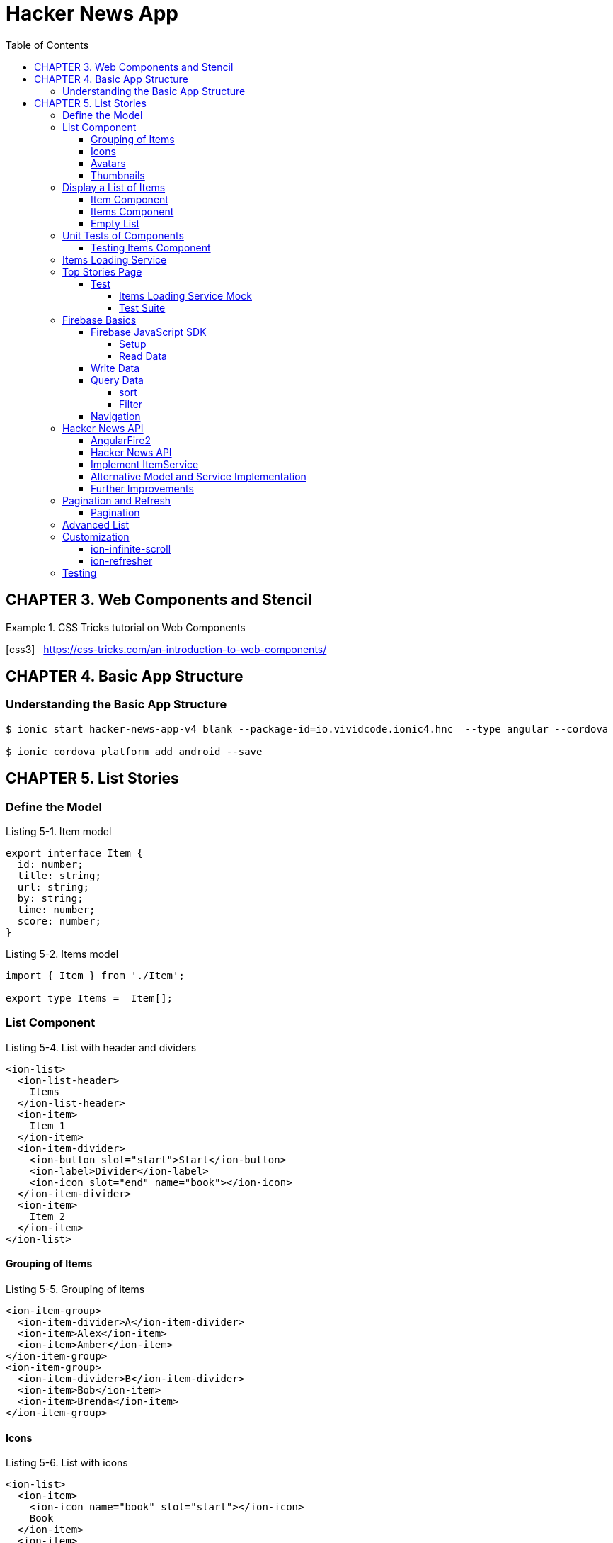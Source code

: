 = Hacker News App
:toc: right
:toclevels: 4
:source-highlighter: coderay
:icons: font

== CHAPTER 3. Web Components and Stencil

.CSS Tricks tutorial on Web Components
====
icon:css3[role=yellow,size=2x] &nbsp; https://css-tricks.com/an-introduction-to-web-components/
====

== CHAPTER 4. Basic App Structure

=== Understanding the Basic App Structure

```
$ ionic start hacker-news-app-v4 blank --package-id=io.vividcode.ionic4.hnc  --type angular --cordova

$ ionic cordova platform add android --save
```

== CHAPTER 5. List Stories

=== Define the Model

.Listing 5-1. Item model
```js
export interface Item {
  id: number;
  title: string;
  url: string;
  by: string;
  time: number;
  score: number;
}
```

.Listing 5-2. Items model
```js
import { Item } from './Item';

export type Items =  Item[];
```

=== List Component

.Listing 5-4. List with header and dividers
```html
<ion-list>
  <ion-list-header>
    Items
  </ion-list-header>
  <ion-item>
    Item 1
  </ion-item>
  <ion-item-divider>
    <ion-button slot="start">Start</ion-­button>
    <ion-label>Divider</ion-label>
    <ion-icon slot="end" name="book"></ion-­icon>
  </ion-item-divider>
  <ion-item>
    Item 2
  </ion-item>
</ion-list>
```

==== Grouping of Items

.Listing 5-5. Grouping of items
```html
<ion-item-group>
  <ion-item-divider>A</ion-item-divider>
  <ion-item>Alex</ion-item>
  <ion-item>Amber</ion-item>
</ion-item-group>
<ion-item-group>
  <ion-item-divider>B</ion-item-divider>
  <ion-item>Bob</ion-item>
  <ion-item>Brenda</ion-item>
</ion-item-group>
```

==== Icons

.Listing 5-6. List with icons
```html
<ion-list>
  <ion-item>
    <ion-icon name="book" slot="start"></ion-­icon>
    Book
  </ion-item>
  <ion-item>
    <ion-icon name="build" is-active="false" slot="start">
</ion-icon>
    Build
    <ion-icon name="build" slot="end"></ion-­icon>
  </ion-item>
  <ion-item>
    <ion-icon ios="ios-happy" md="md-sad" slot="end">
</ion-icon>
    Happy or Sad
  </ion-item>
</ion-list>
```

==== Avatars

.Listing 5-7. List with avatars
```html
<ion-list>
  <ion-item>
    <ion-avatar slot="start">
      <img src="http://placehold.it/60?text=A">
    </ion-avatar>
    Alex
  </ion-item>
  <ion-item>
    <ion-avatar slot="start">
      <img src="http://placehold.it/60?text=B">
    </ion-avatar>
    Bob
  </ion-item>
  <ion-item>
    <ion-avatar slot="start">
      <img src="http://placehold.it/60?text=D">
    </ion-avatar>
    David
  </ion-item>
</ion-list>
```

==== Thumbnails

.Listing 5-8. List with thumbnails
```html
<ion-list>
  <ion-item>
    <ion-thumbnail slot="start">
      <img src="http://placehold.it/100x60?text=F1">
    </ion-thumbnail>
    Apple
  </ion-item>
  <ion-item>
    <ion-thumbnail slot="start">
      <img src="http://placehold.it/100x60?text=F2">
    </ion-thumbnail>
    Banana
  </ion-item>
  <ion-item>
    <ion-thumbnail slot="start">
      <img src="http://placehold.it/100x60?text=F3">
    </ion-thumbnail>
    Orange
  </ion-item>
</ion-list>
```

=== Display a List of Items

```
$ ng g module components --flat false
```

https://angular.io/api/core/CUSTOM_ELEMENTS_SCHEMA

.Listing 5-9. Use CUSTOM_ELEMENTS_SCHEMA in the module
```js
import { CUSTOM_ELEMENTS_SCHEMA, NgModule } from '@angular/core';

@NgModule({
  schemas: [CUSTOM_ELEMENTS_SCHEMA],
})
export class ComponentsModule { }
```

==== Item Component

```
$ ng g component components/item --flat false
```

.Listing 5-10. Item component
```js
import { Component, Input } from '@angular/core';
import { Item } from '../../model/Item';

@Component({
  selector: 'item',
  templateUrl: 'item.html',
})
export class ItemComponent {
  @Input() item: Item;
}
```

.Listing 5-11. Template of the item component
```html
<div>
  <h2 class="title">{{ item.title }}</h2>
  <div>
    <span>
      <ion-icon name="bulb"></ion-icon>
      {{ item.score }}
    </span>
    <span>
      <ion-icon name="person"></ion-­icon>
      {{ item.by }}
    </span>
    <span>
      <ion-icon name="time"></ion-icon>
      {{ item.time | timeAgo }} ago
    </span>
  </div>
  <div>
    <span>
      <ion-icon name="link"></ion-icon>
      {{ item.url }}
    </span>
  </div>
</div>
```

.Listing 5-12. timeAgo pipe
```js
import { Pipe, PipeTransform } from '@angular/core';
import * as moment from 'moment';

@Pipe({
  name: 'timeAgo'
})
export class TimeAgoPipe implements PipeTransform {
  transform(time: number): string {
    return moment.duration(moment().diff(moment(time * 1000))).
    humanize();
  }
}
```

.Listing 5-13. Styles of the item component
```css
:host {
  width: 100%;
}

.title {
  color: #488aff;
  font-size: 18px;
  font-weight: 500;
  margin-bottom: 5px;
}

.link {
  font-size: 14px;
}

div {
  margin: 1px;
}

ion-icon {
  margin-right: 2px;
}

div > span:not(:last-child) {
  padding-right: 10px;
}
```

==== Items Component

.Listing 5-14. Items component
```js
import { Component, Input } from '@angular/core';
import { Items } from '../../models/items';
import { Item } from '../../models/item';

@Component({
  selector: 'app-items',
  templateUrl: './items.component.html',
  styleUrls: ['./items.component.scss']
})
export class ItemsComponent {
  @Input() items: Items;
}
```

.Listing 5-15. Template of items component
```html
<ion-list>
  <ion-item *ngFor="let item of items">
    <app-item [item]="item"></app-item>
  </ion-item>
</ion-list>
```

==== Empty List

.Listing 5-16. Show empty list
```html
<ion-list *ngIf="items && items.length > 0">
  <ion-item *ngFor="let item of items">
    <app-item [item]="item"></app-item>
  </ion-item>
</ion-list>
<p *ngIf="items && items.length === 0">
  No items.
</p>
<p *ngIf="!items">
  Loading...
</p>
```

=== Unit Tests of Components

==== Testing Items Component

.Listing 5-20. items.components.spec.ts
```js
import { async, ComponentFixture } from '@angular/core/testing';
import { ItemsComponent } from './items.component';
import { ItemComponent } from '../item/item.component';
import { TimeAgoPipe } from '../time-ago/time-ago.pipe';
import { TestUtils } from '../../../testing/test-utils';
import { By } from '@angular/platform-browser';

describe('ItemsComponent', () => {
  let component: ItemsComponent;
  let fixture: ComponentFixture<ItemsComponent>;

  beforeEach(async(() => {
    TestUtils.beforeEachCompiler([ItemsComponent,
    ItemComponent, TimeAgoPipe])
      .then(compiled => {
      fixture = compiled.fixture;
        component = compiled.instance;
      });
  }));

  it('should display a list of items', () => {
    component.items = [{
      id: 1,
      title: 'Test item 1',
      url: 'http://www.example.com/test1',
      by: 'user1',
      time: 1478576387,
      score: 242,
    }, {
      id: 2,
      title: 'Test item 2',
      url: 'http://www.example.com/test2',
      by: 'user2',
      time: 1478576387,
      score: 100,
    }];
    fixture.detectChanges();
    const debugElements = fixture.debugElement.queryAll(By.css('h2'));
    expect(debugElements.length).toBe(2);
    expect(debugElements[0].nativeElement.textContent).toContain('Test item 1');
    expect(debugElements[1].nativeElement.textContent).toContain('Test item 2');
  });
  it('should display no items', () => {
    component.items = [];
    fixture.detectChanges();
    const debugElement = fixture.debugElement.query(By.css('p'));
    expect(debugElement).not.toBeNull();
    expect(debugElement.nativeElement.textContent).toContain('No items');
  });
});

```

.Listing 5-21. TestUtils
```js
import { TestBed } from '@angular/core/testing';
import { FormsModule } from '@angular/forms';
import { IonicModule } from '@ionic/angular';
import { CUSTOM_ELEMENTS_SCHEMA } from '@angular/core';

export class TestUtils {
  static beforeEachCompiler(components: Array<any>, providers:
    Array<any> = []): Promise<{fixture: any, instance: any}> {
    return TestUtils.configureIonicTestingModule(components, providers)
      .compileComponents().then(() => {
        const fixture: any = TestBed.createComponent(components[0]);
        return {
          fixture,
          instance: fixture.componentInstance,
        };
      });
  }

  static configureIonicTestingModule(components: Array<any>,
    providers: Array<any> = []): typeof TestBed {
    return TestBed.configureTestingModule({
      declarations: [
        ...components,
      ],
      schemas: [CUSTOM_ELEMENTS_SCHEMA],
      providers: [
        ...providers,
      ],
      imports: [
        FormsModule,
        IonicModule,
      ],
    });
  }
}

```

=== Items Loading Service

```
$ ng g module services --flat false
```

.Listing 5-22. ItemService
```js
import { Injectable } from '@angular/core';
import { Observable, of } from 'rxjs';
import { Items } from '../../models/items';
@Injectable()
export class ItemService {
  load(offset: number, limit: number): Observable<Items> {
    return of({
      offset: 0,
      limit: 0,
      total: 0,
      results: [],
    });
  }
```

.Listing 5-23. Updated Item model
```js
import { Item } from './Item';
export interface Items {
  offset: number;
  limit: number;
  total?: number;
  results: Item[];
}
```

=== Top Stories Page

.Listing 5-24. Generate modules and components
```
$ ng g module top-stories --routing
$ ng g component top-stories -m top-stories
```

.Listing 5-25. top-stories.ts
```js
import { Component, OnDestroy, OnInit } from '@angular/core';
import { Subscription } from 'rxjs';
import { Items } from '../../models/items';
import { ItemService } from '../../services/item/item.service';

@Component({
  selector: 'app-top-stories',
  templateUrl: './top-stories.component.html',
  styleUrls: ['./top-stories.component.scss']
})
export class TopStoriesComponent implements OnInit, OnDestroy {
  items: Items;
  private subscription: Subscription;
  constructor(private itemService: ItemService) { }

  ngOnInit() {
    this.subscription = this.itemService.load(0, 10).
         subscribe(items => this.items = items);
  }

  ngOnDestroy() {
    if (this.subscription) {
      this.subscription.unsubscribe();
    }
  }
}
```

.Listing 5-26. top-stories.html
```html
<ion-app>
  <ion-header>
    <ion-toolbar>
      <ion-title>Top Stories</ion-title>
    </ion-toolbar>
  </ion-header>
  <ion-content padding>
    <app-items [items]="items"></app-­items>
  </ion-content>
</ion-app>
```

==== Test

===== Items Loading Service Mock

.Listing 5-27. ItemServiceMock
```js
import { Injectable } from '@angular/core';
import { Observable } from 'rxjs';
import * as range from 'lodash.range';
import { Items } from '../model/Items';
import { Item } from '../model/Item';
import { ItemService } from '../services/ItemService';

@Injectable()
export class ItemServiceMock extends ItemService {
  load(offset?: number, limit?: number): Observable<Items> {
    const results: Item[] = range(offset, offset + limit).
      map(index => ({
      id: index,
      title: `Item ${index + 1}`,
      url: `http://www.example.com/item${index}`,
      by: `demo`,
      time: new Date().getTime() / 1000,
      score: index,
    }));

    return Observable.of({
      offset,
      limit,
      total: offset + limit,
      results,
    });
  }
}
```

===== Test Suite

.Listing 5-28. top-stories.spec.ts
```js
import { ComponentFixture, async } from '@angular/core/testing';
import { By } from '@angular/platform-browser';
import { DebugElement } from '@angular/core';
import { TestUtil } from '../../test';
import { TopStoriesComponent } from './top-stories.component';
import { ItemsComponent } from '../../components/items/items.component';
import { ItemComponent } from '../../components/item/item.component';
import { TimeAgoPipe } from '../../pipes/TimeAgoPipe';
import { ItemService } from '../../services/ItemService';
import { ItemServiceMock } from '../../testing/ItemServiceMock';

let fixture: ComponentFixture<TopStoriesComponent> = null;
let component: any = null;

describe('top stories page', () => {
  beforeEach(async(() => TestUtils.beforeEachCompiler(
    [TopStoriesComponent, ItemsComponent, ItemComponent, TimeAgoPipe],
    [{provide: ItemService, useClass: ItemServiceMock}]
  ).then(compiled => {
    fixture = compiled.fixture;
    component = compiled.instance;
  })));
  it('should display a list of 10 items', async(() => {
    fixture.detectChanges();
    fixture.whenStable().then(() => {
      fixture.detectChanges();
      let debugElements = fixture.debugElement.queryAll(By.css('h2'));
      expect(debugElements.length).toBe(10);
      expect(debugElements[0].nativeElement.textContent).toContain('Item 1');
      expect(debugElements[1].nativeElement.textContent).toContain('Item 2');
    });
  }));
});
```

=== Firebase Basics

==== Firebase JavaScript SDK

===== Setup

```html
<script src="https://www.gstatic.com/firebasejs/5.9.2/firebase.js"></script>
<script>
  // Initialize Firebase
  var config = {
    apiKey: "AIzaSyDVolqj1aX7IVpMsM4TPneXowef18_j-Vk",
    authDomain: "ionic4-code.firebaseapp.com",
    databaseURL: "https://ionic4-code.firebaseio.com",
    projectId: "ionic4-code",
    storageBucket: "ionic4-code.appspot.com",
    messagingSenderId: "251411004722"
  };
  firebase.initializeApp(config);
</script>
```

===== Read Data

```js
let database = firebase.database();

let ref = database.ref('products');
```

.Listing 5-31. Reading data
```js
ref.on('value', function(snapshot) {
  console.log(snapshot.val());
});
```

.Listing 5-32. Remove event listeners
```js
ref.off('value', valueCallback); // Remove a single listener

ref.off('value'); // Remove all listeners of the event 'value'

ref.off(); // Remove all listeners for all events
```

.Listing 5-33. Use events
```js
let ref = database.ref('products');
ref.on('child_added', function(snapshot) {
  console.log('product added: ' + snapshot.val().name);
});

ref.on('child_removed', function(snapshot) {
  console.log('product removed: ' + snapshot.key);
});
```

==== Write Data

.Listing 5-34. Writing data
```js
let ref = database.ref('products');

ref.child('00001').set({
  "name": "New iPhone 6s plus",
  "price": 699.99
});

ref.child('00001').update({
  "price": 639.99
});
```

.Listing 5-35. Pushing data to list
```js
let ref = database.ref('customers');

ref.push({
  "firstName": "Bob",
  "lastName": "Lee",
  "email": "bob@example.com"
});

ref.push().set({
  "firstName": "Bob",
  "lastName": "Lee",
  "email": "bob@example.com"
});
```

==== Query Data

===== sort

.Listing 5-36. Sort products by price
```js
let ref = database.ref('products');
ref.orderByChild('price');
```

===== Filter

.Listing 5-37. Filter to only return the first child
```js
let ref = database.ref('products');
ref.orderByChild('price').limitToFirst(1);
```

==== Navigation

.Listing 5-38. Navigation
```js
let ref = database.ref('products');
ref.child('00001');
// -> path is "/products/00001"
ref.parent;
// -> path is "/"
ref.root;
// -> path is "/"
```
=== Hacker News API

==== AngularFire2

```
$ npm i firebase @angular/fire
```

.Listing 5-39. AngularFire2 configuration
```js
export const environment = {
  production: false,
  firebase: {
    databaseURL: 'https://hacker-news.firebaseio.com',
  },
};
```

.Listing 5-40. AppModule with AngularFire2 config
```js
import { BrowserModule } from '@angular/platform-browser';
import { CUSTOM_ELEMENTS_SCHEMA, NgModule } from '@angular/core';

import { MyApp } from './app.component';

import { AngularFireModule } from '@angular/fire';
import { AngularFireDatabaseModule } from '@angular/fire/database';
import { environment } from '../environments/environment';

@NgModule({
  declarations: [
    MyApp,
  ],
  imports: [
    BrowserModule,
    AngularFireModule.initializeApp(environment.firebase),
    AngularFireDatabaseModule,
  ],
  bootstrap: [MyApp],
  schemas: [CUSTOM_ELEMENTS_SCHEMA],
  providers: []
})
export class AppModule {}
```

.Listing 5-41. Use AngularFire2 in components
```js
import { Component } from '@angular/core';
import { Observable } from 'rxjs';
import { AngularFireDatabase } from '@angular/fire/database';

@Component({
  selector: 'app-component',
  templateUrl: 'app.component.html',
})
export class AppComponent {
  items: Observable<any[]>;
  constructor(private db: AngularFireDatabase) {
    this.items = this.db.list('/items').valueChanges();
  }
}
```

```js
let product = db.object('/products/00001').valueChanges();
```

```html
<span>{{ (product | async)?.name }}</span>
```

==== Hacker News API

.Listing 5-42. Sample JSON content of a story
```js
{
  "by" : "Thorondor",
  "descendants" : 134,
  "id" : 9893412,
  "kids" : [ 9894173, 9893737, ..., 9893728, 9893803 ],
  "score" : 576,
  "text" : "",
  "time" : 1436987690,
  "title" : "The Icy Mountains of Pluto",
  "type" : "story",
  "url" : "https://www.nasa.gov/image-feature/the-icy-mountains-of-pluto"
}
```

==== Implement ItemService

.Listing 5-43. ItemService
```js
import { Injectable } from '@angular/core';
import { Observable, combineLatest } from 'rxjs';
import { map, mergeMap } from 'rxjs/operators';

import { Items } from '../../models/items';
import { AngularFireDatabase } from '@angular/fire/database';

@Injectable()
export class ItemService {
  constructor(private db: AngularFireDatabase) {}

  load(offset: number, limit: number): Observable<Items> {
    return this.db.list('/v0/topstories')
      .valueChanges()
      .pipe(
        map(ids => ids.slice(offset, offset + limit)),
        mergeMap((ids: any[]) => combineLatest(...(ids.map(
          id => this.db.object('/v0/item/' + id).valueChanges())))),
        map((items: any) => ({
          offset,
          limit,
          total: limit,
          results: items,
        }))
       );
  }
}
```

==== Alternative Model and Service Implementation

.Listing 5-44. Updated model Items
```js
import { Observable } from 'rxjs';
import { Item } from './Item';

export interface Items {
  offset: number;
  limit: number;
  total?: number;
  results: Observable<Item>[];
}
```

.Listing 5-45. Updated ItemService
```js
import { Injectable } from '@angular/core';
import * as isEqual from 'lodash.isequal';
import { Observable } from 'rxjs';
import { map, distinctUntilChanged } from 'rxjs/operators';

import { Items } from '../../models/items';
import { AngularFireDatabase } from '@angular/fire/database';

@Injectable()
export class ItemService {
  constructor(private db: AngularFireDatabase) {}

  load(offset: number, limit: number): Observable<Items> {
    return this.db.list('/v0/topstories')
      .valueChanges()
      .pipe(
        map(ids => ids.slice(offset, offset + limit)),
        distinctUntilChanged(isEqual),
        map((ids: any[]) => ids.map(
          id => this.db.object('/v0/item/' + id).valueChanges())),
        map((items: any) => ({
          offset,
          limit,
          total: limit,
          results: items,
        }))
      );
  }
}
```

==== Further Improvements

.Listing 5-46. Updated ItemService
```js
import { Injectable } from '@angular/core';
import { combineLatest, merge, Observable, Subject } from 'rxjs';
import { filter, map, skip, switchAll, take, withLatestFrom }
from 'rxjs/operators';

import { Items } from '../../models/items';
import { Item } from '../../models/item';

import { AngularFireDatabase } from '@angular/fire/database';
import { Subject } from 'rxjs/Subject';

export interface Query {
  refresh?: boolean;
  offset: number;
  limit: number;
}

@Injectable()
export class ItemService {
  private queries: Subject<Query>;

  constructor(private db: AngularFireDatabase) {
    this.queries = new Subject<Query>();
  }

  load(query: Query) {
    this.queries.next(query);
  }

  get(): Observable<Items> {
    const rawItemIds = this.db.list<number>('/v0/topstories')
      .valueChanges();
    const itemIds = combineLatest(
      rawItemIds,
      this.queries
    ).pipe(
      filter(([ids, query]) => query.refresh),
      map(([ids, query]) => ids)
    );
    const selector = ({offset, limit}, ids) =>
      combineLatest(...(ids.slice(offset, offset + limit)
        .map(id => this.db.object<Item>('/v0/item/' + id).valueChanges()))
      ) as Observable<Items>;
     return merge(
       combineLatest(this.queries, itemIds).pipe(
          map(([query, ids]) => selector(query, ids).pipe(take(1)))
        ),
       this.queries.pipe(
         skip(1),
         withLatestFrom(itemIds, selector)
       )
    ).pipe(switchAll());
  }
}
```

.Listing 5-47. Load more stories
```js
export class TopStoriesComponent implements OnInit, OnDestroy {

  items: Items;
  private subscription: Subscription;
  private offset = 0;
  private limit = 10;

  constructor(private itemService: ItemService) { }

  ngOnInit() {
    this.subscription = this.itemService.get().subscribe(items => this.items = items);
    this.doLoad(true);
  }

  ngOnDestroy() {
    if (this.subscription) {
      this.subscription.unsubscribe();
    }
  }

  doLoad(refresh: boolean) {
    this.itemService.load({
      offset: this.offset,
      limit: this.limit,
      refresh,
    });
    this.offset += this.limit;
  }
}
```

=== Pagination and Refresh

==== Pagination

.Listing 5-48. Add pagination buttons
```html
<ion-app>
  <ion-header>
    <ion-toolbar>
      <ion-title>Top Stories</ion-title>
    </ion-toolbar>
  </ion-header>
  <ion-content padding>
    <div>
      <ion-button color="light" [disabled]="!hasPrevious()" (click)="previous()">
        <ion-icon name="arrow-back" slot="start"></ion-icon>
        Prev
      </ion-button>
      <ion-button [disabled]="!canRefresh()" (click)="refresh()">
        <ion-icon name="refresh" slot="icon-only"></ion-icon>
      </ion-button>
      <ion-button color="light" [disabled]="!hasNext()" (click)="next()">
          <ion-icon name="arrow-forward" slot="end"></ion-icon>
          Next
        </ion-button>
    </div>
    <app-items [items]="items"></app-­items>
  </ion-content>
</ion-app>
```

.Listing 5-49. Updated TopStories
```js
export class TopStoriesComponent implements OnInit, OnDestroy {

  items: Items;
  private subscription: Subscription;
  private offset = 0;
  private limit = 10;

  constructor(private itemService: ItemService) { }

  ngOnInit() {
    this.subscription = this.itemService.get().subscribe(items => this.items = items);
    this.doLoad(true);
  }

  ngOnDestroy() {
    if (this.subscription) {
      this.subscription.unsubscribe();
    }
  }

  hasPrevious(): boolean {
    return this.offset > 0;
  }

  previous(): void {
    if (!this.hasPrevious()) {
      return;
    }
    this.offset -= this.limit;
    this.doLoad(false);
  }

  hasNext(): boolean {
    return this.items != null && (this.offset + this.limit) < this.items.total;
  }

  next() {
    if (!this.hasNext()) {
      return;
    }
    this.offset += this.limit;
    this.doLoad(false);
  }

  canRefresh(): boolean {
    return this.items != null;
  }

  refresh() {
    if (!this.canRefresh()) {
      return;
    }
    this.offset = 0;
    this.doLoad(true);
  }

  private doLoad(refresh: boolean) {
    this.itemService.load({
      offset: this.offset,
      limit: this.limit,
      refresh,
    });
  }
}
```

=== Advanced List

.Listing 5-50. Add ion-refresher and ion-infinite-scroll
```html
<ion-content padding>
  <ion-refresher slot="fixed" [disabled]="!canRefresh()" (ionRefresh)="refresh($event)">
    <ion-refresher-content></ion-refresher-­content>
  </ion-refresher>
  <hnc-items [items]="items"></hnc-­items>
  <ion-infinite-scroll [disabled]="!hasNext()" (ionInfinite)="load($event)">
    <ion-infinite-scroll-content></ion-infinite-scroll-­content>
  </ion-infinite-scroll>
</ion-content>
```

.Listing 5-51. Updated TopStories
```js
import { Component, OnDestroy, OnInit } from '@angular/core';
import { Subscription } from 'rxjs';
import * as concat from 'lodash.concat';
import { Items } from '../../models/items';
import { ItemService } from '../../services/item/item.service';

@Component({
  selector: 'app-top-stories',
  templateUrl: './top-stories.component.html',
  styleUrls: ['./top-stories.component.scss']
})
export class TopStoriesComponent implements OnInit, OnDestroy {

  items: Items;
  private subscription: Subscription;
  private offset = 0;
  private limit = 10;
  private infiniteScrollComponent: any;
  private refresherComponent: any;

  constructor(private itemService: ItemService) { }

  ngOnInit() {
    this.subscription = this.itemService.get().subscribe(items => {
      if (items.refresh) {
        this.items = items;
        this.notifyRefreshComplete();
      } else {
        this.items = {
          ...this.items,
          results: concat(this.items.results, items.results),
        };
        this.notifyScrollComplete();
      }
    });
    this.doLoad(true) ;
  }

  ngOnDestroy() {
    if (this.subscription) {
      this.subscription.unsubscribe();
    }
  }

  load(event) {
    this.infiniteScrollComponent = event.target;
    if (this.hasNext()) {
      this.next();
    }
  }

  hasNext(): boolean {
    return this.items != null && (this.offset + this.limit) < this.items.total;
  }

  next() {
    if (!this.hasNext()) {
      return;
    }
    this.offset += this.limit;
    this.doLoad(false);
  }

  canRefresh(): boolean {
    return this.items != null;
  }

  refresh(event) {
    this.refresherComponent = event.target;
    if (this.canRefresh()) {
      this.doRefresh();
    }
  }

  doRefresh() {
    this.offset = 0;
    this.doLoad(true);
  }

  private doLoad(refresh: boolean) {
    this.itemService.load({
      offset: this.offset,
      limit: this.limit,
      refresh,
    });
  }

  private notifyScrollComplete(): void {
    if (this.infiniteScrollComponent) {
      this.infiniteScrollComponent.complete();
    }
  }

  private notifyRefreshComplete(): void {
    if (this.refresherComponent) {
      this.refresherComponent.complete();
    }
  }
}
```

.Listing 5-52. Use waitFor to complete action
```html
<ion-infinite-scroll (ionInfinite)="load($event.detail.
waitFor(doLoad()))">
  <ion-infinite-scroll-content></ion-infinite-scroll-­content>
</ion-infinite-scroll>
```

=== Customization

==== ion-infinite-scroll

.Listing 5-53. ion-infinite-scroll customization
```html
<ion-infinite-scroll-content
  loadingSpinner="circles"
  loadingText="Loading...">
</ion-infinite-scroll-content>
```

==== ion-refresher

.Listing 5-54. ion-refresher customization
```html
<ion-refresher-content
  pullingIcon="arrow-dropdown"
  pullingText="Pull to refresh"
  refreshingSpinner="bubbles"
  refreshingText="Loading...">
</ion-refresher-content>
```

=== Testing

.Listing 5-55. Test for scrolling and refresh
```js
let fixture: ComponentFixture<TopStoriesComponent> = null;
let component: any = null;

describe('top stories page', () => {

  it('should show more items when scrolling down', async(() => {
    fixture.detectChanges();
    fixture.whenStable().then(() => {
      fixture.detectChanges();
      component.next();
      fixture.detectChanges();
      fixture.whenStable().then(() => {
        let debugElements = fixture.debugElement.queryAll(By.css('h2'));
        expect(debugElements.length).toBe(20);
        expect(debugElements[10].nativeElement.textContent).toContain('Item 11');
      });
    });
  }));

  it('should show first 10 items when refresh', async(() => {
    fixture.detectChanges();
    fixture.whenStable().then(() => {
      fixture.detectChanges();
      component.next();
      fixture.detectChanges();
      fixture.whenStable().then(() => {
        let debugElements = fixture.debugElement.queryAll(By.css('h2'));
        expect(debugElements.length).toBe(20);
        expect(debugElements[10].nativeElement.textContent).toContain('Item 11');
        component.doRefresh();
        fixture.detectChanges();
        fixture.whenStable().then(() => {
          let debugElements = fixture.debugElement.queryAll(By.css('h2'));
          expect(debugElements.length).toBe(10);
          expect(debugElements[0].nativeElement.textContent).toContain('Item 1');
        });
      });
    });
  }));
});
```
